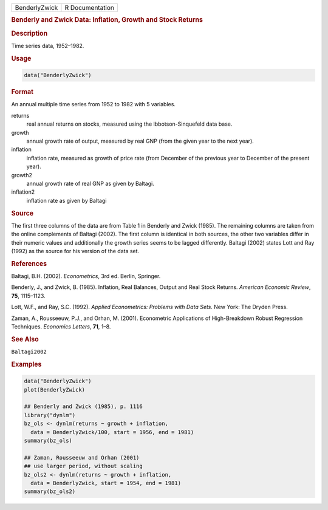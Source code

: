 .. container::

   ============= ===============
   BenderlyZwick R Documentation
   ============= ===============

   .. rubric:: Benderly and Zwick Data: Inflation, Growth and Stock
      Returns
      :name: BenderlyZwick

   .. rubric:: Description
      :name: description

   Time series data, 1952–1982.

   .. rubric:: Usage
      :name: usage

   .. code:: R

      data("BenderlyZwick")

   .. rubric:: Format
      :name: format

   An annual multiple time series from 1952 to 1982 with 5 variables.

   returns
      real annual returns on stocks, measured using the
      Ibbotson-Sinquefeld data base.

   growth
      annual growth rate of output, measured by real GNP (from the given
      year to the next year).

   inflation
      inflation rate, measured as growth of price rate (from December of
      the previous year to December of the present year).

   growth2
      annual growth rate of real GNP as given by Baltagi.

   inflation2
      inflation rate as given by Baltagi

   .. rubric:: Source
      :name: source

   The first three columns of the data are from Table 1 in Benderly and
   Zwick (1985). The remaining columns are taken from the online
   complements of Baltagi (2002). The first column is identical in both
   sources, the other two variables differ in their numeric values and
   additionally the growth series seems to be lagged differently.
   Baltagi (2002) states Lott and Ray (1992) as the source for his
   version of the data set.

   .. rubric:: References
      :name: references

   Baltagi, B.H. (2002). *Econometrics*, 3rd ed. Berlin, Springer.

   Benderly, J., and Zwick, B. (1985). Inflation, Real Balances, Output
   and Real Stock Returns. *American Economic Review*, **75**,
   1115–1123.

   Lott, W.F., and Ray, S.C. (1992). *Applied Econometrics: Problems
   with Data Sets*. New York: The Dryden Press.

   Zaman, A., Rousseeuw, P.J., and Orhan, M. (2001). Econometric
   Applications of High-Breakdown Robust Regression Techniques.
   *Economics Letters*, **71**, 1–8.

   .. rubric:: See Also
      :name: see-also

   ``Baltagi2002``

   .. rubric:: Examples
      :name: examples

   .. code:: R

      data("BenderlyZwick")
      plot(BenderlyZwick)

      ## Benderly and Zwick (1985), p. 1116
      library("dynlm")
      bz_ols <- dynlm(returns ~ growth + inflation,
        data = BenderlyZwick/100, start = 1956, end = 1981)
      summary(bz_ols)

      ## Zaman, Rousseeuw and Orhan (2001)
      ## use larger period, without scaling
      bz_ols2 <- dynlm(returns ~ growth + inflation,
        data = BenderlyZwick, start = 1954, end = 1981)
      summary(bz_ols2)
